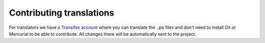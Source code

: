 .. _contributing-translations:

*************************
Contributing translations
*************************

For translators we have a `Transifex account
<https://www.transifex.com/divio/django-cms/>`_ where you can translate
the ``.po`` files and don't need to install Git or Mercurial to be able to
contribute. All changes there will be automatically sent to the project.
